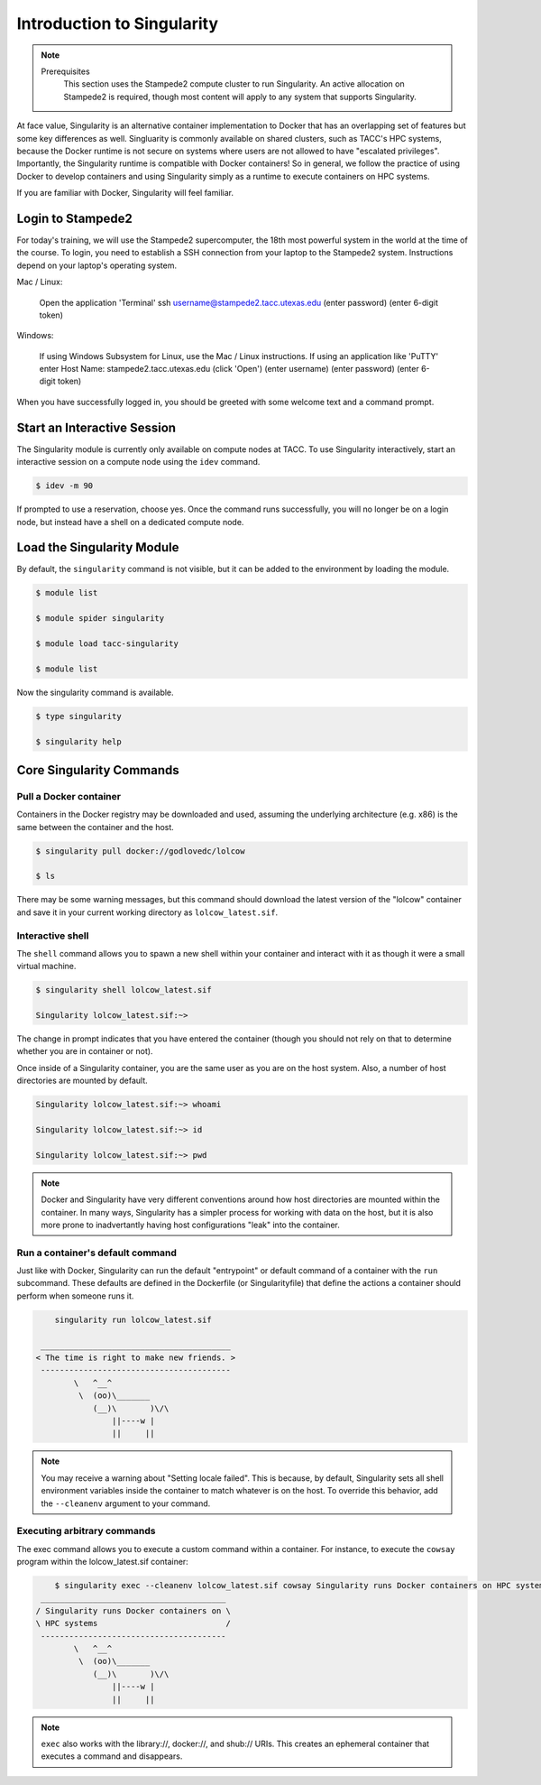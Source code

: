 ******************************
Introduction to Singularity
******************************

.. Note::

    Prerequisites
	This section uses the Stampede2 compute cluster to run Singularity. An active allocation on Stampede2 is required, though most content will apply to any system that supports Singularity.

At face value, Singularity is an alternative container implementation to Docker that has an overlapping set of features but some key differences as well.  Singluarity is commonly available on shared clusters, such as TACC's HPC systems, because the Docker runtime is not secure on systems where users are not allowed to have "escalated privileges".  Importantly, the Singularity runtime is compatible with Docker containers!  So in general, we follow the practice of using Docker to develop containers and using Singularity simply as a runtime to execute containers on HPC systems.

If you are familiar with Docker, Singularity will feel familiar.


Login to Stampede2
======================

For today's training, we will use the Stampede2 supercomputer, the 18th most powerful system in the world at the time of the course.  To login, you need to establish a SSH connection from your laptop to the Stampede2 system.  Instructions depend on your laptop's operating system.

Mac / Linux:

  Open the application 'Terminal'
  ssh username@stampede2.tacc.utexas.edu
  (enter password)
  (enter 6-digit token)


Windows:

  If using Windows Subsystem for Linux, use the Mac / Linux instructions.
  If using an application like 'PuTTY'
  enter Host Name: stampede2.tacc.utexas.edu
  (click 'Open')
  (enter username)
  (enter password)
  (enter 6-digit token)

When you have successfully logged in, you should be greeted with some welcome text and a command prompt.


Start an Interactive Session
================================

The Singularity module is currently only available on compute nodes at TACC. To use Singularity interactively, start an interactive session on a compute node using the ``idev`` command.

.. code-block:: bash

	$ idev -m 90

If prompted to use a reservation, choose yes.  Once the command runs successfully, you will no longer be on a login node, but instead have a shell on a dedicated compute node.


Load the Singularity Module
===============================

By default, the ``singularity`` command is not visible, but it can be added to the environment by loading the module.

.. code-block:: bash

	$ module list

	$ module spider singularity

	$ module load tacc-singularity

	$ module list

Now the singularity command is available.

.. code-block:: bash

	$ type singularity

	$ singularity help


Core Singularity Commands
=============================


Pull a Docker container
-----------------------

Containers in the Docker registry may be downloaded and used, assuming the underlying architecture (e.g. x86) is the same between the container and the host.

.. code-block:: bash

	$ singularity pull docker://godlovedc/lolcow

	$ ls

There may be some warning messages, but this command should download the latest version of the "lolcow" container and save it in your current working directory as ``lolcow_latest.sif``.


Interactive shell
-----------------

The ``shell`` command allows you to spawn a new shell within your container and interact with it as though it were a small virtual machine.

.. code-block:: bash

	$ singularity shell lolcow_latest.sif 

	Singularity lolcow_latest.sif:~>

The change in prompt indicates that you have entered the container (though you should not rely on that to determine whether you are in container or not).

Once inside of a Singularity container, you are the same user as you are on the host system.  Also, a number of host directories are mounted by default.

.. code-block:: bash

	Singularity lolcow_latest.sif:~> whoami

	Singularity lolcow_latest.sif:~> id

	Singularity lolcow_latest.sif:~> pwd


.. Note::

	Docker and Singularity have very different conventions around how host directories are mounted within the container. In many ways, Singularity has a simpler process for working with data on the host, but it is also more prone to inadvertantly having host configurations "leak" into the container.


Run a container's default command
-------------------------------------

Just like with Docker, Singularity can run the default "entrypoint" or default command of a container with the ``run`` subcommand.  These defaults are defined in the Dockerfile (or Singularityfile) that define the actions a container should perform when someone runs it.

.. code-block:: bash

	singularity run lolcow_latest.sif 
    
     ________________________________________
    < The time is right to make new friends. >
     ----------------------------------------
            \   ^__^
             \  (oo)\_______
                (__)\       )\/\
                    ||----w |
                    ||     ||


.. Note::

    You may receive a warning about "Setting locale failed".  This is because, by default, Singularity sets all shell environment variables inside the container to match whatever is on the host.  To override this behavior, add the ``--cleanenv`` argument to your command.


Executing arbitrary commands
----------------------------

The exec command allows you to execute a custom command within a container. For instance, to execute the ``cowsay`` program within the lolcow_latest.sif container:

.. code-block:: bash

	$ singularity exec --cleanenv lolcow_latest.sif cowsay Singularity runs Docker containers on HPC systems
     _______________________________________
    / Singularity runs Docker containers on \
    \ HPC systems                           /
     ---------------------------------------
            \   ^__^
             \  (oo)\_______
                (__)\       )\/\
                    ||----w |
                    ||     ||

.. Note::

	``exec`` also works with the library://, docker://, and shub:// URIs. This creates an ephemeral container that executes a command and disappears.
